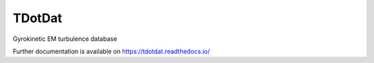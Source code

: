 ..
    Copyright (C) 2022 TDoTP.

    TDotDat is free software; you can redistribute it and/or modify it
    under the terms of the MIT License; see LICENSE file for more details.

=========
 TDotDat
=========

.. image:: https://github.com/PlasmaFAIR/tdotdat/workflows/CI/badge.svg
        :target: https://github.com/PlasmaFAIR/tdotdat/actions?query=workflow%3ACI

.. image:: https://img.shields.io/github/license/PlasmaFAIR/tdotdat.svg
        :target: https://github.com/PlasmaFAIR/tdotdat/blob/master/LICENSE

Gyrokinetic EM turbulence database

Further documentation is available on
https://tdotdat.readthedocs.io/

